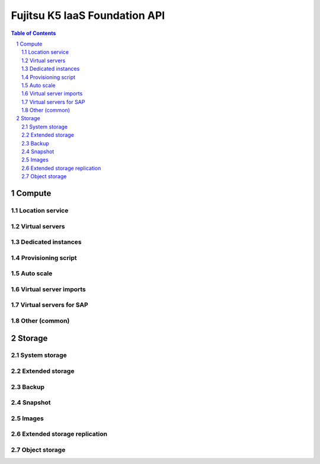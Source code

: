 ==============================
Fujitsu K5 IaaS Foundation API
==============================

.. sectnum::

.. contents:: **Table of Contents**

Compute
=======

Location service
----------------

Virtual servers
---------------

Dedicated instances
-------------------

Provisioning script
-------------------

Auto scale
----------

Virtual server imports
----------------------

Virtual servers for SAP
-----------------------

Other (common)
--------------

Storage
=======

System storage
--------------

Extended storage
----------------

Backup
------

Snapshot
--------

Images
------

Extended storage replication
----------------------------

Object storage
--------------
